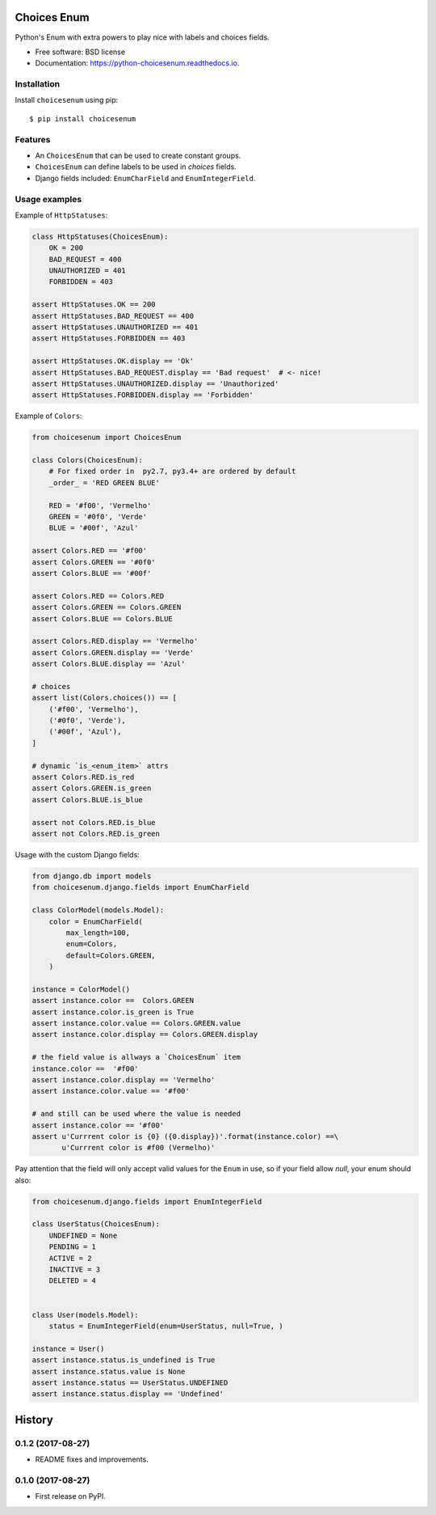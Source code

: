 ============
Choices Enum
============


.. image:: https://img.shields.io/pypi/v/choicesenum.svg
        :target: https://pypi.python.org/pypi/choicesenum

.. image:: https://travis-ci.org/loggi/python-choicesenum.svg?branch=master
        :target: https://travis-ci.org/loggi/python-choicesenum

.. image:: https://readthedocs.org/projects/python-choicesenum/badge/?version=latest
        :target: https://python-choicesenum.readthedocs.io/en/latest/?badge=latest
        :alt: Documentation Status


Python's Enum with extra powers to play nice with labels and choices fields.

* Free software: BSD license
* Documentation: https://python-choicesenum.readthedocs.io.

Installation
------------

Install ``choicesenum`` using pip::

    $ pip install choicesenum


Features
--------

* An ``ChoicesEnum`` that can be used to create constant groups.
* ``ChoicesEnum`` can define labels to be used in `choices` fields.
* Django fields included:  ``EnumCharField`` and ``EnumIntegerField``.


Usage examples
--------------

Example of ``HttpStatuses``:

.. code:: python

    class HttpStatuses(ChoicesEnum):
        OK = 200
        BAD_REQUEST = 400
        UNAUTHORIZED = 401
        FORBIDDEN = 403

    assert HttpStatuses.OK == 200
    assert HttpStatuses.BAD_REQUEST == 400
    assert HttpStatuses.UNAUTHORIZED == 401
    assert HttpStatuses.FORBIDDEN == 403

    assert HttpStatuses.OK.display == 'Ok'
    assert HttpStatuses.BAD_REQUEST.display == 'Bad request'  # <- nice!
    assert HttpStatuses.UNAUTHORIZED.display == 'Unauthorized'
    assert HttpStatuses.FORBIDDEN.display == 'Forbidden'


Example of ``Colors``:

.. code:: python

    from choicesenum import ChoicesEnum

    class Colors(ChoicesEnum):
        # For fixed order in  py2.7, py3.4+ are ordered by default
        _order_ = 'RED GREEN BLUE'

        RED = '#f00', 'Vermelho'
        GREEN = '#0f0', 'Verde'
        BLUE = '#00f', 'Azul'

    assert Colors.RED == '#f00'
    assert Colors.GREEN == '#0f0'
    assert Colors.BLUE == '#00f'

    assert Colors.RED == Colors.RED
    assert Colors.GREEN == Colors.GREEN
    assert Colors.BLUE == Colors.BLUE

    assert Colors.RED.display == 'Vermelho'
    assert Colors.GREEN.display == 'Verde'
    assert Colors.BLUE.display == 'Azul'

    # choices
    assert list(Colors.choices()) == [
        ('#f00', 'Vermelho'),
        ('#0f0', 'Verde'),
        ('#00f', 'Azul'),
    ]

    # dynamic `is_<enum_item>` attrs
    assert Colors.RED.is_red
    assert Colors.GREEN.is_green
    assert Colors.BLUE.is_blue

    assert not Colors.RED.is_blue
    assert not Colors.RED.is_green


Usage with the custom Django fields:

.. code:: python

    from django.db import models
    from choicesenum.django.fields import EnumCharField

    class ColorModel(models.Model):
        color = EnumCharField(
            max_length=100,
            enum=Colors,
            default=Colors.GREEN,
        )

    instance = ColorModel()
    assert instance.color ==  Colors.GREEN
    assert instance.color.is_green is True
    assert instance.color.value == Colors.GREEN.value
    assert instance.color.display == Colors.GREEN.display

    # the field value is allways a `ChoicesEnum` item
    instance.color ==  '#f00'
    assert instance.color.display == 'Vermelho'
    assert instance.color.value == '#f00'

    # and still can be used where the value is needed
    assert instance.color == '#f00'
    assert u'Currrent color is {0} ({0.display})'.format(instance.color) ==\
           u'Currrent color is #f00 (Vermelho)'

Pay attention that the field will only accept valid values for the ``Enum``
in use, so if your field allow `null`, your enum should also:

.. code:: python

    from choicesenum.django.fields import EnumIntegerField

    class UserStatus(ChoicesEnum):
        UNDEFINED = None
        PENDING = 1
        ACTIVE = 2
        INACTIVE = 3
        DELETED = 4


    class User(models.Model):
        status = EnumIntegerField(enum=UserStatus, null=True, )

    instance = User()
    assert instance.status.is_undefined is True
    assert instance.status.value is None
    assert instance.status == UserStatus.UNDEFINED
    assert instance.status.display == 'Undefined'


=======
History
=======

0.1.2 (2017-08-27)
------------------

* README fixes and improvements.

0.1.0 (2017-08-27)
------------------

* First release on PyPI.


